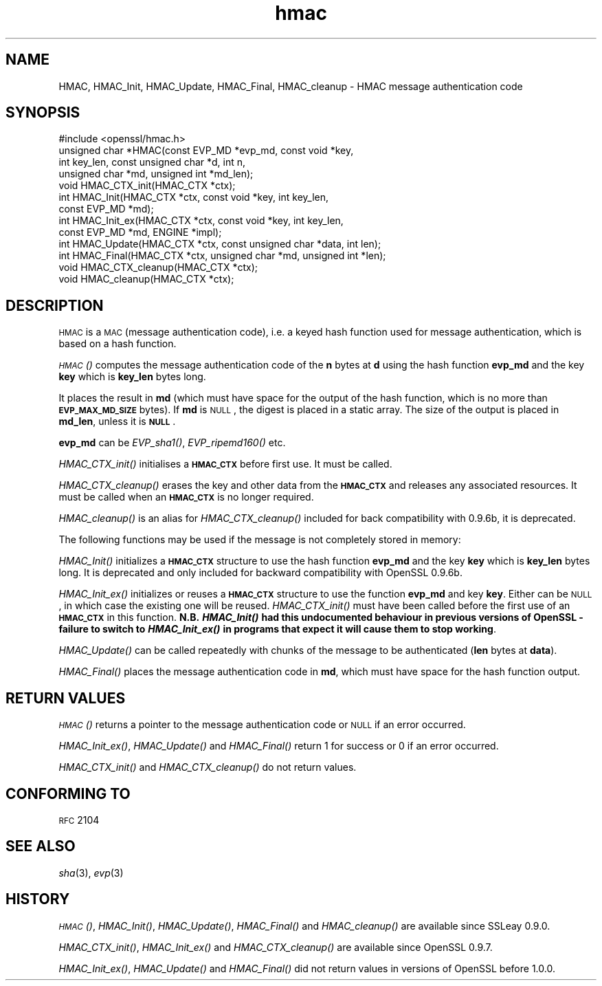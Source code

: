 .\" Automatically generated by Pod::Man 2.22 (Pod::Simple 3.13)
.\"
.\" Standard preamble:
.\" ========================================================================
.de Sp \" Vertical space (when we can't use .PP)
.if t .sp .5v
.if n .sp
..
.de Vb \" Begin verbatim text
.ft CW
.nf
.ne \\$1
..
.de Ve \" End verbatim text
.ft R
.fi
..
.\" Set up some character translations and predefined strings.  \*(-- will
.\" give an unbreakable dash, \*(PI will give pi, \*(L" will give a left
.\" double quote, and \*(R" will give a right double quote.  \*(C+ will
.\" give a nicer C++.  Capital omega is used to do unbreakable dashes and
.\" therefore won't be available.  \*(C` and \*(C' expand to `' in nroff,
.\" nothing in troff, for use with C<>.
.tr \(*W-
.ds C+ C\v'-.1v'\h'-1p'\s-2+\h'-1p'+\s0\v'.1v'\h'-1p'
.ie n \{\
.    ds -- \(*W-
.    ds PI pi
.    if (\n(.H=4u)&(1m=24u) .ds -- \(*W\h'-12u'\(*W\h'-12u'-\" diablo 10 pitch
.    if (\n(.H=4u)&(1m=20u) .ds -- \(*W\h'-12u'\(*W\h'-8u'-\"  diablo 12 pitch
.    ds L" ""
.    ds R" ""
.    ds C` ""
.    ds C' ""
'br\}
.el\{\
.    ds -- \|\(em\|
.    ds PI \(*p
.    ds L" ``
.    ds R" ''
'br\}
.\"
.\" Escape single quotes in literal strings from groff's Unicode transform.
.ie \n(.g .ds Aq \(aq
.el       .ds Aq '
.\"
.\" If the F register is turned on, we'll generate index entries on stderr for
.\" titles (.TH), headers (.SH), subsections (.SS), items (.Ip), and index
.\" entries marked with X<> in POD.  Of course, you'll have to process the
.\" output yourself in some meaningful fashion.
.ie \nF \{\
.    de IX
.    tm Index:\\$1\t\\n%\t"\\$2"
..
.    nr % 0
.    rr F
.\}
.el \{\
.    de IX
..
.\}
.\"
.\" Accent mark definitions (@(#)ms.acc 1.5 88/02/08 SMI; from UCB 4.2).
.\" Fear.  Run.  Save yourself.  No user-serviceable parts.
.    \" fudge factors for nroff and troff
.if n \{\
.    ds #H 0
.    ds #V .8m
.    ds #F .3m
.    ds #[ \f1
.    ds #] \fP
.\}
.if t \{\
.    ds #H ((1u-(\\\\n(.fu%2u))*.13m)
.    ds #V .6m
.    ds #F 0
.    ds #[ \&
.    ds #] \&
.\}
.    \" simple accents for nroff and troff
.if n \{\
.    ds ' \&
.    ds ` \&
.    ds ^ \&
.    ds , \&
.    ds ~ ~
.    ds /
.\}
.if t \{\
.    ds ' \\k:\h'-(\\n(.wu*8/10-\*(#H)'\'\h"|\\n:u"
.    ds ` \\k:\h'-(\\n(.wu*8/10-\*(#H)'\`\h'|\\n:u'
.    ds ^ \\k:\h'-(\\n(.wu*10/11-\*(#H)'^\h'|\\n:u'
.    ds , \\k:\h'-(\\n(.wu*8/10)',\h'|\\n:u'
.    ds ~ \\k:\h'-(\\n(.wu-\*(#H-.1m)'~\h'|\\n:u'
.    ds / \\k:\h'-(\\n(.wu*8/10-\*(#H)'\z\(sl\h'|\\n:u'
.\}
.    \" troff and (daisy-wheel) nroff accents
.ds : \\k:\h'-(\\n(.wu*8/10-\*(#H+.1m+\*(#F)'\v'-\*(#V'\z.\h'.2m+\*(#F'.\h'|\\n:u'\v'\*(#V'
.ds 8 \h'\*(#H'\(*b\h'-\*(#H'
.ds o \\k:\h'-(\\n(.wu+\w'\(de'u-\*(#H)/2u'\v'-.3n'\*(#[\z\(de\v'.3n'\h'|\\n:u'\*(#]
.ds d- \h'\*(#H'\(pd\h'-\w'~'u'\v'-.25m'\f2\(hy\fP\v'.25m'\h'-\*(#H'
.ds D- D\\k:\h'-\w'D'u'\v'-.11m'\z\(hy\v'.11m'\h'|\\n:u'
.ds th \*(#[\v'.3m'\s+1I\s-1\v'-.3m'\h'-(\w'I'u*2/3)'\s-1o\s+1\*(#]
.ds Th \*(#[\s+2I\s-2\h'-\w'I'u*3/5'\v'-.3m'o\v'.3m'\*(#]
.ds ae a\h'-(\w'a'u*4/10)'e
.ds Ae A\h'-(\w'A'u*4/10)'E
.    \" corrections for vroff
.if v .ds ~ \\k:\h'-(\\n(.wu*9/10-\*(#H)'\s-2\u~\d\s+2\h'|\\n:u'
.if v .ds ^ \\k:\h'-(\\n(.wu*10/11-\*(#H)'\v'-.4m'^\v'.4m'\h'|\\n:u'
.    \" for low resolution devices (crt and lpr)
.if \n(.H>23 .if \n(.V>19 \
\{\
.    ds : e
.    ds 8 ss
.    ds o a
.    ds d- d\h'-1'\(ga
.    ds D- D\h'-1'\(hy
.    ds th \o'bp'
.    ds Th \o'LP'
.    ds ae ae
.    ds Ae AE
.\}
.rm #[ #] #H #V #F C
.\" ========================================================================
.\"
.IX Title "hmac 3"
.TH hmac 3 "2014-03-18" "1.0.1g" "OpenSSL"
.\" For nroff, turn off justification.  Always turn off hyphenation; it makes
.\" way too many mistakes in technical documents.
.if n .ad l
.nh
.SH "NAME"
HMAC, HMAC_Init, HMAC_Update, HMAC_Final, HMAC_cleanup \- HMAC message
authentication code
.SH "SYNOPSIS"
.IX Header "SYNOPSIS"
.Vb 1
\& #include <openssl/hmac.h>
\&
\& unsigned char *HMAC(const EVP_MD *evp_md, const void *key,
\&               int key_len, const unsigned char *d, int n,
\&               unsigned char *md, unsigned int *md_len);
\&
\& void HMAC_CTX_init(HMAC_CTX *ctx);
\&
\& int HMAC_Init(HMAC_CTX *ctx, const void *key, int key_len,
\&               const EVP_MD *md);
\& int HMAC_Init_ex(HMAC_CTX *ctx, const void *key, int key_len,
\&                   const EVP_MD *md, ENGINE *impl);
\& int HMAC_Update(HMAC_CTX *ctx, const unsigned char *data, int len);
\& int HMAC_Final(HMAC_CTX *ctx, unsigned char *md, unsigned int *len);
\&
\& void HMAC_CTX_cleanup(HMAC_CTX *ctx);
\& void HMAC_cleanup(HMAC_CTX *ctx);
.Ve
.SH "DESCRIPTION"
.IX Header "DESCRIPTION"
\&\s-1HMAC\s0 is a \s-1MAC\s0 (message authentication code), i.e. a keyed hash
function used for message authentication, which is based on a hash
function.
.PP
\&\s-1\fIHMAC\s0()\fR computes the message authentication code of the \fBn\fR bytes at
\&\fBd\fR using the hash function \fBevp_md\fR and the key \fBkey\fR which is
\&\fBkey_len\fR bytes long.
.PP
It places the result in \fBmd\fR (which must have space for the output of
the hash function, which is no more than \fB\s-1EVP_MAX_MD_SIZE\s0\fR bytes).
If \fBmd\fR is \s-1NULL\s0, the digest is placed in a static array.  The size of
the output is placed in \fBmd_len\fR, unless it is \fB\s-1NULL\s0\fR.
.PP
\&\fBevp_md\fR can be \fIEVP_sha1()\fR, \fIEVP_ripemd160()\fR etc.
.PP
\&\fIHMAC_CTX_init()\fR initialises a \fB\s-1HMAC_CTX\s0\fR before first use. It must be
called.
.PP
\&\fIHMAC_CTX_cleanup()\fR erases the key and other data from the \fB\s-1HMAC_CTX\s0\fR
and releases any associated resources. It must be called when an
\&\fB\s-1HMAC_CTX\s0\fR is no longer required.
.PP
\&\fIHMAC_cleanup()\fR is an alias for \fIHMAC_CTX_cleanup()\fR included for back
compatibility with 0.9.6b, it is deprecated.
.PP
The following functions may be used if the message is not completely
stored in memory:
.PP
\&\fIHMAC_Init()\fR initializes a \fB\s-1HMAC_CTX\s0\fR structure to use the hash
function \fBevp_md\fR and the key \fBkey\fR which is \fBkey_len\fR bytes
long. It is deprecated and only included for backward compatibility
with OpenSSL 0.9.6b.
.PP
\&\fIHMAC_Init_ex()\fR initializes or reuses a \fB\s-1HMAC_CTX\s0\fR structure to use
the function \fBevp_md\fR and key \fBkey\fR. Either can be \s-1NULL\s0, in which
case the existing one will be reused. \fIHMAC_CTX_init()\fR must have been
called before the first use of an \fB\s-1HMAC_CTX\s0\fR in this
function. \fBN.B. \f(BIHMAC_Init()\fB had this undocumented behaviour in
previous versions of OpenSSL \- failure to switch to \f(BIHMAC_Init_ex()\fB in
programs that expect it will cause them to stop working\fR.
.PP
\&\fIHMAC_Update()\fR can be called repeatedly with chunks of the message to
be authenticated (\fBlen\fR bytes at \fBdata\fR).
.PP
\&\fIHMAC_Final()\fR places the message authentication code in \fBmd\fR, which
must have space for the hash function output.
.SH "RETURN VALUES"
.IX Header "RETURN VALUES"
\&\s-1\fIHMAC\s0()\fR returns a pointer to the message authentication code or \s-1NULL\s0 if
an error occurred.
.PP
\&\fIHMAC_Init_ex()\fR, \fIHMAC_Update()\fR and \fIHMAC_Final()\fR return 1 for success or 0 if
an error occurred.
.PP
\&\fIHMAC_CTX_init()\fR and \fIHMAC_CTX_cleanup()\fR do not return values.
.SH "CONFORMING TO"
.IX Header "CONFORMING TO"
\&\s-1RFC\s0 2104
.SH "SEE ALSO"
.IX Header "SEE ALSO"
\&\fIsha\fR\|(3), \fIevp\fR\|(3)
.SH "HISTORY"
.IX Header "HISTORY"
\&\s-1\fIHMAC\s0()\fR, \fIHMAC_Init()\fR, \fIHMAC_Update()\fR, \fIHMAC_Final()\fR and \fIHMAC_cleanup()\fR
are available since SSLeay 0.9.0.
.PP
\&\fIHMAC_CTX_init()\fR, \fIHMAC_Init_ex()\fR and \fIHMAC_CTX_cleanup()\fR are available
since OpenSSL 0.9.7.
.PP
\&\fIHMAC_Init_ex()\fR, \fIHMAC_Update()\fR and \fIHMAC_Final()\fR did not return values in
versions of OpenSSL before 1.0.0.
